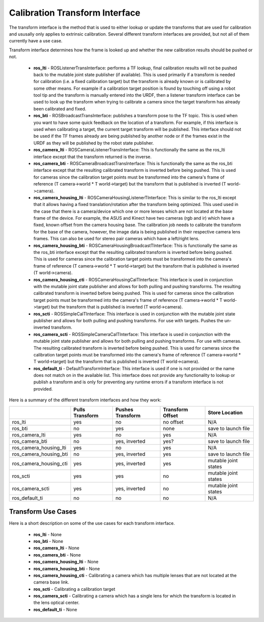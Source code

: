 .. _TransformInterface:

Calibration Transform Interface
===============================
The transform interface is the method that is used to either lookup or update the transforms
that are used for calibration and ususally only applies to extrinsic calibration.  Several different
transform interfaces are provided, but not all of them currently have a use case.

Transform interface determines how the frame is looked up and whether the new calibration results should be pushed or not.

  * **ros_lti** - ROSListenerTransInterface: performs a TF lookup, final calibration results will not be pushed back to the mutable joint state publisher (if available).  This is used primarily if a transform is needed for calibration (i.e. a fixed calibration target) but the transform is already known or is calibrated by some other means.  For example if a calibration target position is found by touching off using a robot tool tip and the transform is manually entered into the URDF, then a listener transform interface can be used to look up the transform when trying to calibrate a camera since the target transform has already been calibrated and fixed.
  * **ros_bti** - ROSBroadcastTransInterface: publishes a transform pose to the TF topic.  This is used when you want to have some quick feedback on the location of a transform.  For example, if this interface is used when calibrating a target, the current target transform will be published.  This interface should not be used if the TF frames already are being published by another node or if the frames exist in the URDF as they will be published by the robot state publisher.
  * **ros_camera_lti** - ROSCameraListenerTransInterface: This is functionally the same as the ros_lti interface except that the transform returned is the inverse.
  * **ros_camera_bti** - ROSCameraBroadcastTransInterface: This is functionally the same as the ros_bti interface except that the resulting calibrated transform is inverted before being pushed.  This is used for cameras since the calibration target points must be transformed into the camera's frame of reference (T camera->world * T world->target) but the transform that is published is inverted (T world->camera).
  * **ros_camera_housing_lti** - ROSCameraHousingListenerTInterface:  This is similar to the ros_lti except that it allows having a fixed translation/rotation after the transform being optimized.  This used used in the case that there is a camera/device which one or more lenses which are not located at the base frame of the device.  For example, the ASUS and Kinect have two cameras (rgb and ir) which have a fixed, known offset from the camera housing base.  The calibration job needs to calibrate the transform for the base of the camera, however, the image data is being published in their respective camera lens frames.  This can also be used for stereo pair cameras which have a left/right lens.
  * **ros_camera_housing_bti** - ROSCameraHousingBroadcastTInterface: This is functionally the same as the ros_bti interface except that the resulting calibrated transform is inverted before being pushed.  This is used for cameras since the calibration target points must be transformed into the camera's frame of reference (T camera->world * T world->target) but the transform that is published is inverted (T world->camera).
  * **ros_camera_housing_cti** - ROSCameraHousingCalTInterface: This interface is used in conjunction with the mutable joint state publisher and allows for both pulling and pushing transforms.  The resulting calibrated transform is inverted before being pushed.  This is used for cameras since the calibration target points must be transformed into the camera's frame of reference (T camera->world * T world->target) but the transform that is published is inverted (T world->camera).
  * **ros_scti** - ROSSimpleCalTInterface: This interface is used in conjunction with the mutable joint state publisher and allows for both pulling and pushing transforms.  For use with targets.  Pushes the un-inverted transform.
  * **ros_camera_scti** - ROSSimpleCameraCalTInterface: This interface is used in conjunction with the mutable joint state publisher and allows for both pulling and pushing transforms.  For use with cameras.  The resulting calibrated transform is inverted before being pushed.  This is used for cameras since the calibration target points must be transformed into the camera's frame of reference (T camera->world * T world->target) but the transform that is published is inverted (T world->camera).
  * **ros_default_ti** - DefaultTransformInterface: This interface is used if one is not provided or the name does not match on in the available list.  This interface does not provide any functionality to lookup or publish a transform and is only for preventing any runtime errors if a transform interface is not provided.

Here is a summary of the different transform interfaces and how they work:

+------------------------+-----------+---------------+-----------+----------------------+
|                        | Pulls     | Pushes        | Transform | Store Location       |
|                        | Transform | Transform     | Offset    |                      |
+========================+===========+===============+===========+======================+
| ros_lti                | yes       | no            | no offset | N/A                  |
+------------------------+-----------+---------------+-----------+----------------------+
| ros_bti                | no        | yes           |  none     | save to launch file  |
+------------------------+-----------+---------------+-----------+----------------------+
| ros_camera_lti         |     yes   |   no          |  yes      |      N/A             |
+------------------------+-----------+---------------+-----------+----------------------+
| ros_camera_bti         | no        | yes, inverted |  yes?     | save to launch file  |
+------------------------+-----------+---------------+-----------+----------------------+
| ros_camera_housing_lti |  yes      |    no         |   yes     |     N/A              |
+------------------------+-----------+---------------+-----------+----------------------+
| ros_camera_housing_bti |  no       | yes, inverted |   yes     |  save to launch file |
+------------------------+-----------+---------------+-----------+----------------------+
| ros_camera_housing_cti |  yes      | yes, inverted |   yes     | mutable joint states |
+------------------------+-----------+---------------+-----------+----------------------+
| ros_scti               |  yes      |  yes          |    no     | mutable joint states |
+------------------------+-----------+---------------+-----------+----------------------+
| ros_camera_scti        |   yes     | yes, inverted |    no     | mutable joint states |
+------------------------+-----------+---------------+-----------+----------------------+
| ros_default_ti         |    no     |     no        |   no      |      N/A             |
+------------------------+-----------+---------------+-----------+----------------------+

Transform Use Cases
-------------------

Here is a short description on some of the use cases for each transform interface.

  * **ros_lti** - None
  * **ros_bti** - None
  * **ros_camera_lti** - None
  * **ros_camera_bti** - None
  * **ros_camera_housing_lti** - None
  * **ros_camera_housing_bti** - None
  * **ros_camera_housing_cti** - Calibrating a camera which has multiple lenses that are not located at the camera base link.
  * **ros_scti** - Calibrating a calibration target
  * **ros_camera_scti** - Calibrating a camera which has a single lens for which the transform is located in the lens optical center.
  * **ros_default_ti** - None

